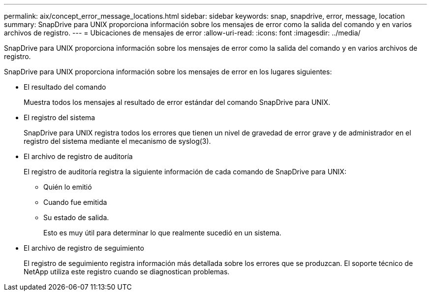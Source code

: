 ---
permalink: aix/concept_error_message_locations.html 
sidebar: sidebar 
keywords: snap, snapdrive, error, message, location 
summary: SnapDrive para UNIX proporciona información sobre los mensajes de error como la salida del comando y en varios archivos de registro. 
---
= Ubicaciones de mensajes de error
:allow-uri-read: 
:icons: font
:imagesdir: ../media/


[role="lead"]
SnapDrive para UNIX proporciona información sobre los mensajes de error como la salida del comando y en varios archivos de registro.

SnapDrive para UNIX proporciona información sobre los mensajes de error en los lugares siguientes:

* El resultado del comando
+
Muestra todos los mensajes al resultado de error estándar del comando SnapDrive para UNIX.

* El registro del sistema
+
SnapDrive para UNIX registra todos los errores que tienen un nivel de gravedad de error grave y de administrador en el registro del sistema mediante el mecanismo de syslog(3).

* El archivo de registro de auditoría
+
El registro de auditoría registra la siguiente información de cada comando de SnapDrive para UNIX:

+
** Quién lo emitió
** Cuando fue emitida
** Su estado de salida.
+
Esto es muy útil para determinar lo que realmente sucedió en un sistema.



* El archivo de registro de seguimiento
+
El registro de seguimiento registra información más detallada sobre los errores que se produzcan. El soporte técnico de NetApp utiliza este registro cuando se diagnostican problemas.


